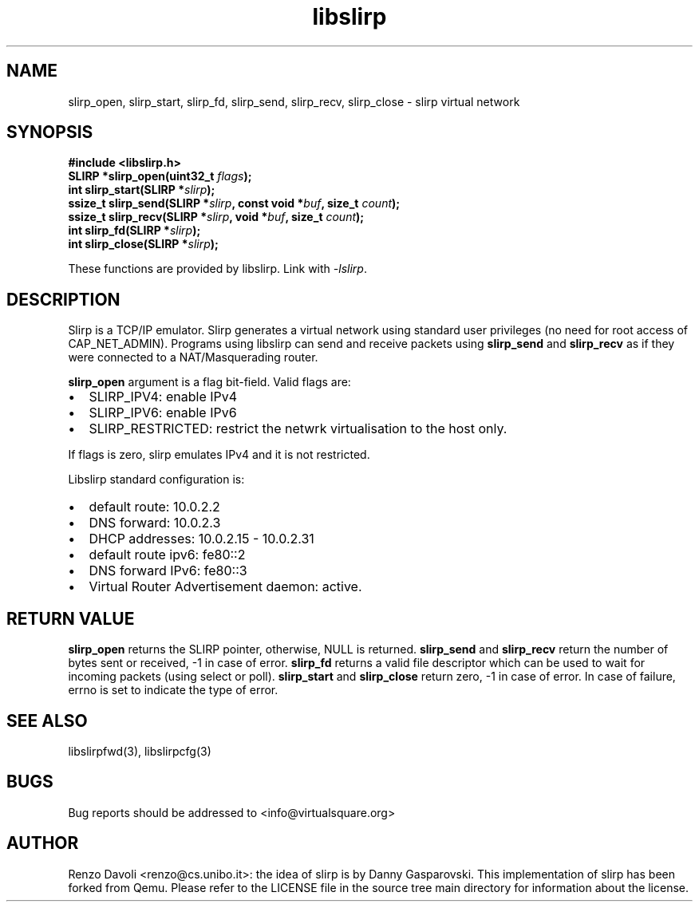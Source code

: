.\"* libslirp: slirp as a library
.\" Copyright (C) 2014 Renzo Davoli. University of Bologna. <renzo@cs.unibo.it>
.\"
.\" This library is free software; you can redistribute it and/or
.\" modify it under the terms of the GNU Lesser General Public
.\" License as published by the Free Software Foundation; either
.\" version 2.1 of the License, or (at your option) any later version.
.\"
.\" This library is distributed in the hope that it will be useful,
.\" but WITHOUT ANY WARRANTY; without even the implied warranty of
.\" MERCHANTABILITY or FITNESS FOR A PARTICULAR PURPOSE.  See the GNU
.\" Lesser General Public License for more details.
.\"
.\" You should have received a copy of the GNU Lesser General Public
.\" License along with this library; if not, write to the Free Software
.\" Foundation, Inc., 51 Franklin Street, Fifth Floor, Boston, MA  02110-1301  USA

.TH libslirp 3 2016-11-16 "VirtualSquare" "Linux Programmer's Manual"
.SH NAME
slirp_open, slirp_start, slirp_fd, slirp_send, slirp_recv, slirp_close \- slirp virtual network
.SH SYNOPSIS
.B #include <libslirp.h>
.br
.BI "SLIRP *slirp_open(uint32_t " flags ");"
.br
.BI "int slirp_start(SLIRP *" slirp ");"
.br
.BI "ssize_t slirp_send(SLIRP *" slirp ", const void  *" buf ", size_t " count ");"
.br
.BI "ssize_t slirp_recv(SLIRP *" slirp ", void *" buf ", size_t " count ");"
.br
.BI "int slirp_fd(SLIRP *" slirp ");"
.br
.BI "int slirp_close(SLIRP *" slirp ");"
.sp
These functions are provided by libslirp. Link with \fI-lslirp\fR.
.SH DESCRIPTION
Slirp is a TCP/IP emulator. Slirp generates a virtual network using standard user privileges (no need for root access
of CAP_NET_ADMIN). Programs using libslirp can send and receive packets using \fBslirp_send\fR and
\fBslirp_recv\fR as if they were connected to a NAT/Masquerading router.

\fBslirp_open\fR argument is a flag bit-field. Valid flags are:
.IP \(bu 2
SLIRP_IPV4: enable IPv4
.br
.IP \(bu 2
SLIRP_IPV6: enable IPv6
.br
.IP \(bu 2
SLIRP_RESTRICTED: restrict the netwrk virtualisation to the host only.
.PP
If flags is zero, slirp emulates IPv4 and it is not restricted.

Libslirp standard configuration is:
.IP \(bu 2
default route: 10.0.2.2
.br
.IP \(bu 2
DNS forward: 10.0.2.3
.br
.IP \(bu 2
DHCP addresses: 10.0.2.15 - 10.0.2.31
.br
.IP \(bu 2
default route ipv6: fe80::2
.br
.IP \(bu 2
DNS forward IPv6: fe80::3
.br
.IP \(bu 2
Virtual Router Advertisement daemon: active.
.PP

.SH RETURN VALUE
\fBslirp_open\fR returns the SLIRP pointer, otherwise, NULL is returned.
\fBslirp_send\fR and \fBslirp_recv\fR return the number of bytes sent or received, -1 in case of error.
\fBslirp_fd\fR returns a valid file descriptor which can be used to wait for incoming packets (using select or poll).
\fBslirp_start\fR and \fBslirp_close\fR return zero, -1 in case of error.
In case of failure, errno is set to indicate the type of error.

.SH SEE ALSO
libslirpfwd(3),
libslirpcfg(3)
.SH BUGS
Bug reports should be addressed to <info@virtualsquare.org>
.SH AUTHOR
Renzo Davoli <renzo@cs.unibo.it>: the idea of slirp is by Danny
Gasparovski. This implementation of slirp has been forked from Qemu.
Please refer to the LICENSE file in the source tree main directory for information about the license.
